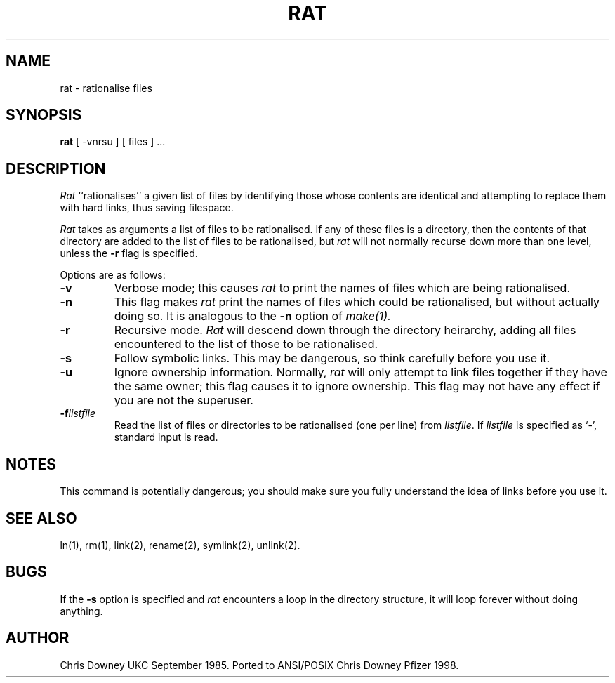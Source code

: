 .TH RAT Local "29 September 1985"
.UC 4
.SH NAME
rat \- rationalise files
.SH SYNOPSIS
.B rat
[ -vnrsu ]
[ files ] ...
.SH DESCRIPTION
.PP
.I Rat
``rationalises'' a given list of files by identifying those whose
contents are identical and attempting to replace them with hard links,
thus saving filespace.
.PP
.I Rat
takes as arguments a list of files to be rationalised.
If any of these files is a directory, then the contents of that
directory are added to the list of files to be rationalised, but
.I rat
will not normally recurse down more than one level, unless the
.B \-r
flag is specified.
.PP
Options are as follows:
.TP
.B \-v
Verbose mode; this causes
.I rat
to print the names of files which are being rationalised.
.TP
.B \-n
This flag makes
.I rat
print the names of files which could be rationalised, but without
actually doing so. It is analogous to the
.B \-n
option of
.I make(1).
.TP
.B \-r
Recursive mode.
.I Rat
will descend down through the directory heirarchy,
adding all files encountered
to the list of those to be rationalised.
.TP
.B \-s
Follow symbolic links. This may be dangerous, so think
carefully before you use it.
.TP
.B \-u
Ignore ownership information.
Normally,
.I rat
will only attempt to link files together if they have the
same owner; this flag causes it to ignore ownership.
This flag may not have any effect if you are not the superuser.
.TP
.BI \-f listfile
Read the list of files or directories to be rationalised (one per line) from \fIlistfile\fP.
If \fIlistfile\fP is specified as `-', standard input is read.
.SH NOTES
This command is potentially dangerous; you should make sure
you fully understand the idea of links before you use it.
.SH "SEE ALSO"
ln(1), rm(1), link(2), rename(2), symlink(2), unlink(2).
.SH BUGS
If the
.B \-s
option is specified and
.I rat
encounters a loop in the directory structure, it will loop
forever without doing anything.
.SH AUTHOR
Chris Downey UKC September 1985.
Ported to ANSI/POSIX Chris Downey Pfizer 1998.
